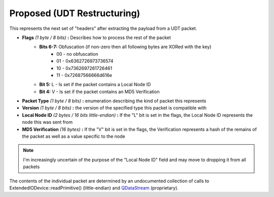 Proposed (UDT Restructuring)
============================

This represents the next set of "headers" after extracting the payload from a UDT packet.

- **Flags** *(1 byte / 8 bits)* **:** Describes how to process the rest of the packet
    - **Bits 6-7:** Obfuscation (if non-zero then all following bytes are XORed with the key)
        * 00 - no obfuscation
        * 01 - 0x6362726973736574
        * 10 - 0x7362697261726461
        * 11 - 0x72687566666d616e
    - **Bit 5:** L - Is set if the packet contains a Local Node ID
    - **Bit 4:** V - Is set if the packet contains an MD5 Verification
- **Packet Type** *(1 byte / 8 bits)* **:** enumeration describing the kind of packet this represents
- **Version** *(1 byte / 8 bits)* **:** the version of the specified type this packet is compatible with
- **Local Node ID** *(2 bytes / 16 bits little-endian)* **:** If the "L" bit is set in the flags, the Local Node ID represents the node this was sent from
- **MD5 Verification** *(16 bytes)* **:** If the "V" bit is set in the flags, the Verification represents a hash of the remains of the packet as well as a value specific to the node

.. note:: I'm increasingly uncertain of the purpose of the "Local Node ID" field and may move to dropping it from all packets

The contents of the individual packet are determined by an undocumented collection of calls to ExtendedIODevice::readPrimitive() (little-endian) and QDataStream_ (proprietary).

.. _QDataStream: https://doc.qt.io/qt-5/qdatastream.html